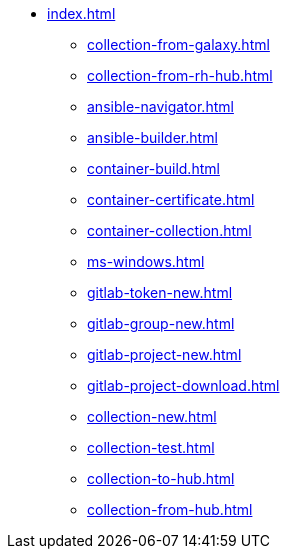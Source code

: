 * xref:index.adoc[]
** xref:collection-from-galaxy.adoc[]
** xref:collection-from-rh-hub.adoc[]
** xref:ansible-navigator.adoc[]
** xref:ansible-builder.adoc[]
** xref:container-build.adoc[]
** xref:container-certificate.adoc[]
** xref:container-collection.adoc[]
** xref:ms-windows.adoc[]
** xref:gitlab-token-new.adoc[]
** xref:gitlab-group-new.adoc[]
** xref:gitlab-project-new.adoc[]
** xref:gitlab-project-download.adoc[]
** xref:collection-new.adoc[]
** xref:collection-test.adoc[]
** xref:collection-to-hub.adoc[]
** xref:collection-from-hub.adoc[]
